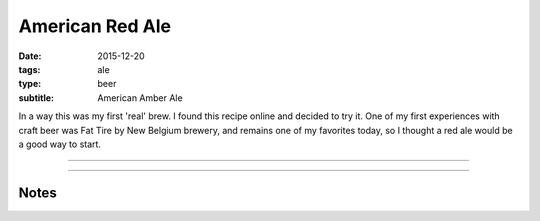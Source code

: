 American Red Ale
################

:date: 2015-12-20
:tags: ale
:type: beer
:subtitle: American Amber Ale

In a way this was my first 'real' brew. I found this recipe online and decided to try it. One of my first experiences with craft beer was Fat Tire by New Belgium brewery, and remains one of my favorites today, so I thought a red ale would be a good way to start.

----

.. brew::
    :name: American Red Ale
    :style: American Amber Ale
    :og: 1.052
    :fg: 1.016
    :abv: 4.7%
    :volume: 2.75 gallons
    :efficiency: 
    :boil_length: 60 minutes
    :ibus: 
    :color: 
    :act_og: 1.055
    :act_fg: 1.013
    :act_abv: 5.5%
    :packaged: 2016-01-01
    :carbonation: 2.6 oz sugar

    .. fermentable:: , 2-Row (US), , 4.5 lbs
    .. fermentable:: , Crystal 40L, , 1 lbs
    .. fermentable:: , Roasted Barley, , 1 oz

    .. mashstep:: 1, Infusion, 60, , 162F, 6 qts

    .. boil_item:: 60, Willamette, 1 oz, , 
    .. boil_item:: 10, Irish Moss, 0.25 tsp, -, -

    .. ferm_step:: Primary, 10 Days, 68F

    .. ferm_ingredient:: US-05, Primary, 1 Pkg

----

Notes
-----

